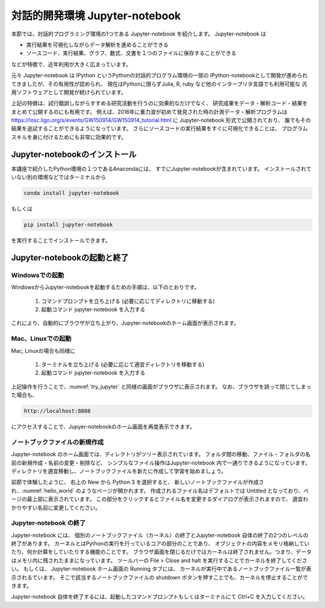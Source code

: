 対話的開発環境 Jupyter-notebook
===============================================

本節では、対話的プログラミング環境の1つである Jupyter-notebook を紹介します。
Jupyter-notebook は

+ 実行結果を可視化しながらデータ解析を進めることができる
+ ソースコード、実行結果、グラフ、数式、文書を１つのファイルに保存することができる

などが特徴で、近年利用が大きく広まっています。

.. 歴史

元々 Jupyter-notebook は IPython というPythonの対話的プログラム環境の一部の
IPython-notebookとして開発が進められてきましたが、その有用性が認められ、
現在はPythonに限らずJulia, R, ruby など他のインタープリタ言語でも利用可能な
汎用ソフトウェアとして開発が続けられています。

上記の特徴は、試行錯誤しながらすすめる研究活動を行うのに効果的なだけでなく、
研究成果をデータ・解析コード・結果をまとめて公開するのにも有用です。
例えば、2016年に重力波が初めて発見された時の計測データ・解析プログラムは
https://losc.ligo.org/s/events/GW150914/GW150914_tutorial.html
に Jupyter-notebook 形式で公開されており、
誰でもその結果を追試することができるようになっています。
さらにソースコードの実行結果をすぐに可視化できることは、
プログラムスキルを身に付けるためにも非常に効果的です。


----------------------------------------
Jupyter-notebookのインストール
----------------------------------------

本講座で紹介したPython環境の１つであるAnacondaには、
すでにJupyter-notebookが含まれています。
インストールされていない別の環境などではターミナルから

.. code-block:: bash

  conda install jupyter-notebook

もしくは

.. code-block:: bash

  pip install jupyter-notebook

を実行することでインストールできます。

----------------------------------------
Jupyter-notebookの起動と終了
----------------------------------------

Windowsでの起動
----------------------------------------

WindowsからJupyter-notebookを起動するための手順は、以下のとおりです。

 1. コマンドプロンプトを立ち上げる (必要に応じてディレクトリに移動する)
 2. 起動コマンド jupyter-notebook を入力する

これにより、自動的にブラウザが立ち上がり、Jupyter-notebookのホーム画面が表示されます。


Mac、Linuxでの起動
----------------------------------------

Mac, Linuxの場合も同様に

 1. ターミナルを立ち上げる (必要に応じて適宜ディレクトリを移動する)
 2. 起動コマンド jupyter-notebook を入力する

上記操作を行うことで、:numref:`try_jupyter` と同様の画面がブラウザに表示されます。
なお、ブラウザを誤って閉じてしまった場合も、

.. code-block:: bash

  http://localhost:8888

にアクセスすることで、Jupyer-notebookのホーム画面を再度表示できます。


ノートブックファイルの新規作成
----------------------------------------

Jupyter-notebook のホーム画面では、ディレクトリがツリー表示されています。
フォルダ間の移動、ファイル・フォルダの名前の新規作成・名前の変更・削除など、
シンプルなファイル操作はJupyter-notebook 内で一通りできるようになっています。
ディレクトリを適宜移動し、ノートブックファイルを新たに作成して学習を始めましょう。

前節で体験したように、
右上の New から Python 3 を選択すると、
新しいノートブックファイルが作成され、:numref:`hello_world` のようなページが開かれます。
作成されるファイル名はデフォルトでは Untitled となっており、ページの最上部に表示されています。
この部分をクリックするとファイル名を変更するダイアログが表示されますので、
適宜わかりやすい名前に変更してください。

Jupyter-notebook の終了
----------------------------------------

Jupyter-notebook には、
個別のノートブックファイル（カーネル）の終了とJupyter-notebook 自体の終了の2つのレベルの終了があります。
カーネルとはPythonの実行を行っているコアの部分のことであり、
オブジェクトの内容をメモリ格納していたり、何か計算をしていたりする機能のことです。
ブラウザ画面を閉じるだけではカーネルは終了されません。つまり、データはメモリ内に残されたままになっています。
ツールバーの File > Close and halt を実行することでカーネルを終了してください。
もしくは、 Jupyter-notebook ホーム画面の Running タブには、
カーネルが実行中であるノートブックファイル一覧が表示されるています。
そこで該当するノートブックファイルの shutdown ボタンを押すことでも、カーネルを停止することができます。

Jupyter-notebook 自体を終了するには、起動したコマンドプロンプトもしくはターミナルにて
Ctrl+C を入力してください。
